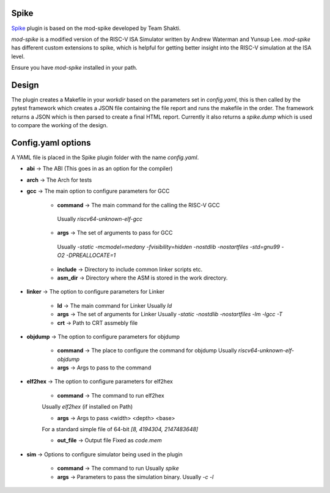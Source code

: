 Spike
=====

.. _Spike: https://gitlab.com/shaktiproject/tools/mod-spike

`Spike`_ plugin is based on the mod-spike developed by Team Shakti.

`mod-spike` is a modified version of the RISC-V ISA Simulator written by Andrew Waterman and Yunsup Lee.
`mod-spike` has different custom extensions to spike, which is helpful for getting better insight into the RISC-V simulation at the ISA level.

Ensure you have `mod-spike` installed in your path.

Design
=======

The plugin creates a Makefile in your `workdir` based on the parameters set in `config.yaml`, this is then called by the pytest framework which creates a JSON file containing the file report and runs the makefile in the order.
The framework returns a JSON which is then parsed to create a final HTML report.
Currently it also returns a `spike.dump` which is used to compare the working of the design.

Config.yaml options
===================
A YAML file is placed in the Spike plugin folder with the name `config.yaml`.

- **abi** -> The ABI (This goes in as an option for the compiler)

- **arch** -> The Arch for tests

- **gcc** -> The main option to configure parameters for GCC

   - **command** -> The main command for the calling the RISC-V GCC
    Usually `riscv64-unknown-elf-gcc`
   - **args** -> The set of arguments to pass for GCC
    Usually  `-static -mcmodel=medany -fvisibility=hidden -nostdlib -nostartfiles -std=gnu99 -O2 -DPREALLOCATE=1`
   - **include** -> Directory to include common linker scripts etc.
   - **asm_dir** -> Directory where the ASM is stored in the work directory.

- **linker** -> The option to configure parameters for Linker

   -  **ld** -> The main command for Linker
      Usually `ld`
   -  **args** -> The set of arguments for Linker
      Usually `-static -nostdlib -nostartfiles -lm -lgcc -T`
   - **crt** -> Path to CRT assmebly file

- **objdump** -> The option to configure parameters for objdump

   -  **command** -> The place to configure the command for objdump
      Usually `riscv64-unknown-elf-objdump`
   - **args** -> Args to pass to the command

- **elf2hex** -> The option to configure parameters for elf2hex

   - **command** -> The command to run elf2hex
   Usually `elf2hex` (if installed on Path)

   - **args** -> Args to pass <width> <depth> <base>
   For a standard simple file of 64-bit `[8, 4194304, 2147483648]`

   - **out_file** -> Output file Fixed as  `code.mem`

- **sim** -> Options to configure simulator being used in the plugin

   -  **command** -> The command to run
      Usually `spike`
   -  **args** -> Parameters to pass the simulation binary.
      Usually `-c -l`
